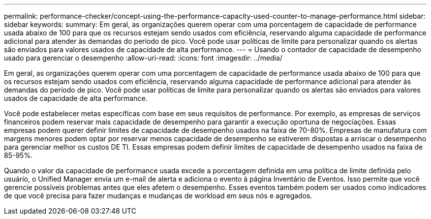 ---
permalink: performance-checker/concept-using-the-performance-capacity-used-counter-to-manage-performance.html 
sidebar: sidebar 
keywords:  
summary: Em geral, as organizações querem operar com uma porcentagem de capacidade de performance usada abaixo de 100 para que os recursos estejam sendo usados com eficiência, reservando alguma capacidade de performance adicional para atender às demandas do período de pico. Você pode usar políticas de limite para personalizar quando os alertas são enviados para valores usados de capacidade de alta performance. 
---
= Usando o contador de capacidade de desempenho usado para gerenciar o desempenho
:allow-uri-read: 
:icons: font
:imagesdir: ../media/


[role="lead"]
Em geral, as organizações querem operar com uma porcentagem de capacidade de performance usada abaixo de 100 para que os recursos estejam sendo usados com eficiência, reservando alguma capacidade de performance adicional para atender às demandas do período de pico. Você pode usar políticas de limite para personalizar quando os alertas são enviados para valores usados de capacidade de alta performance.

Você pode estabelecer metas específicas com base em seus requisitos de performance. Por exemplo, as empresas de serviços financeiros podem reservar mais capacidade de desempenho para garantir a execução oportuna de negociações. Essas empresas podem querer definir limites de capacidade de desempenho usados na faixa de 70-80%. Empresas de manufatura com margens menores podem optar por reservar menos capacidade de desempenho se estiverem dispostas a arriscar o desempenho para gerenciar melhor os custos DE TI. Essas empresas podem definir limites de capacidade de desempenho usados na faixa de 85-95%.

Quando o valor da capacidade de performance usada excede a porcentagem definida em uma política de limite definida pelo usuário, o Unified Manager envia um e-mail de alerta e adiciona o evento à página Inventário de Eventos. Isso permite que você gerencie possíveis problemas antes que eles afetem o desempenho. Esses eventos também podem ser usados como indicadores de que você precisa para fazer mudanças e mudanças de workload em seus nós e agregados.
